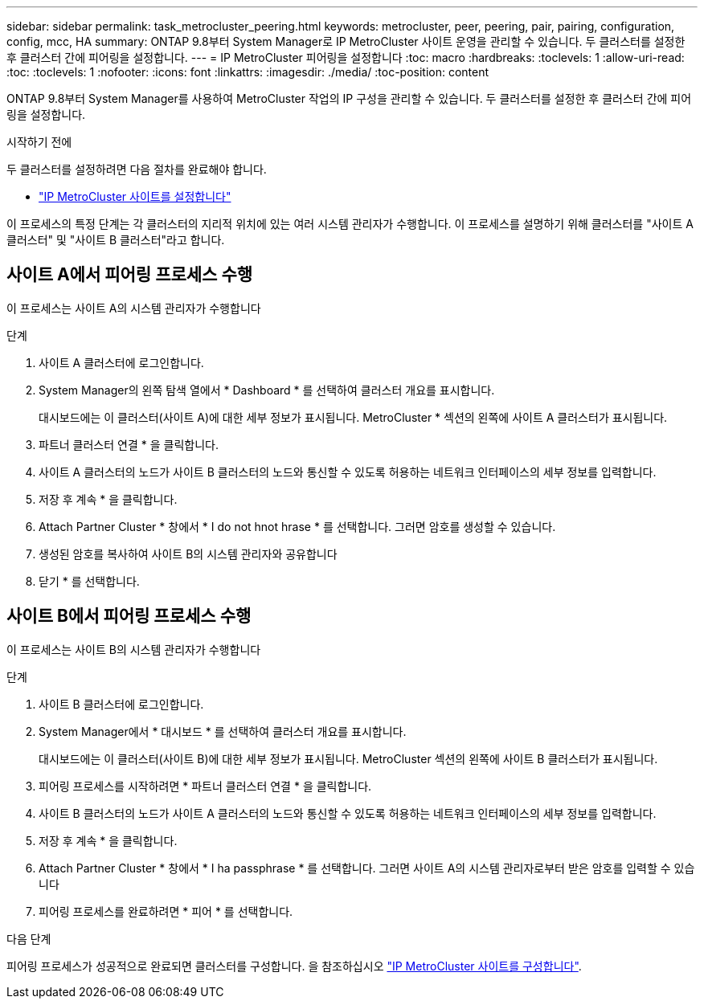 ---
sidebar: sidebar 
permalink: task_metrocluster_peering.html 
keywords: metrocluster, peer, peering, pair, pairing, configuration, config, mcc, HA 
summary: ONTAP 9.8부터 System Manager로 IP MetroCluster 사이트 운영을 관리할 수 있습니다. 두 클러스터를 설정한 후 클러스터 간에 피어링을 설정합니다. 
---
= IP MetroCluster 피어링을 설정합니다
:toc: macro
:hardbreaks:
:toclevels: 1
:allow-uri-read: 
:toc: 
:toclevels: 1
:nofooter: 
:icons: font
:linkattrs: 
:imagesdir: ./media/
:toc-position: content


[role="lead"]
ONTAP 9.8부터 System Manager를 사용하여 MetroCluster 작업의 IP 구성을 관리할 수 있습니다. 두 클러스터를 설정한 후 클러스터 간에 피어링을 설정합니다.

.시작하기 전에
두 클러스터를 설정하려면 다음 절차를 완료해야 합니다.

* link:task_metrocluster_setup.html["IP MetroCluster 사이트를 설정합니다"]


이 프로세스의 특정 단계는 각 클러스터의 지리적 위치에 있는 여러 시스템 관리자가 수행합니다. 이 프로세스를 설명하기 위해 클러스터를 "사이트 A 클러스터" 및 "사이트 B 클러스터"라고 합니다.



== 사이트 A에서 피어링 프로세스 수행

이 프로세스는 사이트 A의 시스템 관리자가 수행합니다

.단계
. 사이트 A 클러스터에 로그인합니다.
. System Manager의 왼쪽 탐색 열에서 * Dashboard * 를 선택하여 클러스터 개요를 표시합니다.
+
대시보드에는 이 클러스터(사이트 A)에 대한 세부 정보가 표시됩니다. MetroCluster * 섹션의 왼쪽에 사이트 A 클러스터가 표시됩니다.

. 파트너 클러스터 연결 * 을 클릭합니다.
. 사이트 A 클러스터의 노드가 사이트 B 클러스터의 노드와 통신할 수 있도록 허용하는 네트워크 인터페이스의 세부 정보를 입력합니다.
. 저장 후 계속 * 을 클릭합니다.
. Attach Partner Cluster * 창에서 * I do not hnot hrase * 를 선택합니다. 그러면 암호를 생성할 수 있습니다.
. 생성된 암호를 복사하여 사이트 B의 시스템 관리자와 공유합니다
. 닫기 * 를 선택합니다.




== 사이트 B에서 피어링 프로세스 수행

이 프로세스는 사이트 B의 시스템 관리자가 수행합니다

.단계
. 사이트 B 클러스터에 로그인합니다.
. System Manager에서 * 대시보드 * 를 선택하여 클러스터 개요를 표시합니다.
+
대시보드에는 이 클러스터(사이트 B)에 대한 세부 정보가 표시됩니다. MetroCluster 섹션의 왼쪽에 사이트 B 클러스터가 표시됩니다.

. 피어링 프로세스를 시작하려면 * 파트너 클러스터 연결 * 을 클릭합니다.
. 사이트 B 클러스터의 노드가 사이트 A 클러스터의 노드와 통신할 수 있도록 허용하는 네트워크 인터페이스의 세부 정보를 입력합니다.
. 저장 후 계속 * 을 클릭합니다.
. Attach Partner Cluster * 창에서 * I ha passphrase * 를 선택합니다. 그러면 사이트 A의 시스템 관리자로부터 받은 암호를 입력할 수 있습니다
. 피어링 프로세스를 완료하려면 * 피어 * 를 선택합니다.


.다음 단계
피어링 프로세스가 성공적으로 완료되면 클러스터를 구성합니다. 을 참조하십시오 link:task_metrocluster_configure.html["IP MetroCluster 사이트를 구성합니다"].
